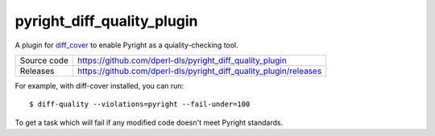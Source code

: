 pyright_diff_quality_plugin
===========================

|code_ci| |coverage| |pypi_version| |license|

A plugin for `diff_cover <https://github.com/Bachmann1234/diff_cover>`_ to enable Pyright as a quiality-checking tool.

============== ==============================================================
Source code    https://github.com/dperl-dls/pyright_diff_quality_plugin
Releases       https://github.com/dperl-dls/pyright_diff_quality_plugin/releases
============== ==============================================================

For example, with diff-cover installed, you can run::

    $ diff-quality --violations=pyright --fail-under=100

To get a task which will fail if any modified code doesn't meet Pyright standards.

.. |code_ci| image:: https://github.com/dperl-dls/pyright_diff_quality_plugin/actions/workflows/code.yml/badge.svg?branch=main
    :target: https://github.com/dperl-dls/pyright_diff_quality_plugin/actions/workflows/code.yml
    :alt: Code CI

.. |coverage| image:: https://codecov.io/gh/dperl-dls/pyright_diff_quality_plugin/branch/main/graph/badge.svg
    :target: https://codecov.io/gh/dperl-dls/pyright_diff_quality_plugin
    :alt: Test Coverage

.. |pypi_version| image:: https://img.shields.io/pypi/v/pyright_diff_quality_plugin.svg
    :target: https://pypi.org/project/pyright_diff_quality_plugin
    :alt: Latest PyPI version

.. |license| image:: https://img.shields.io/badge/License-Apache%202.0-blue.svg
    :target: https://opensource.org/licenses/Apache-2.0
    :alt: Apache License

..
    Anything below this line is used when viewing README.rst and will be replaced
    when included in index.rst


